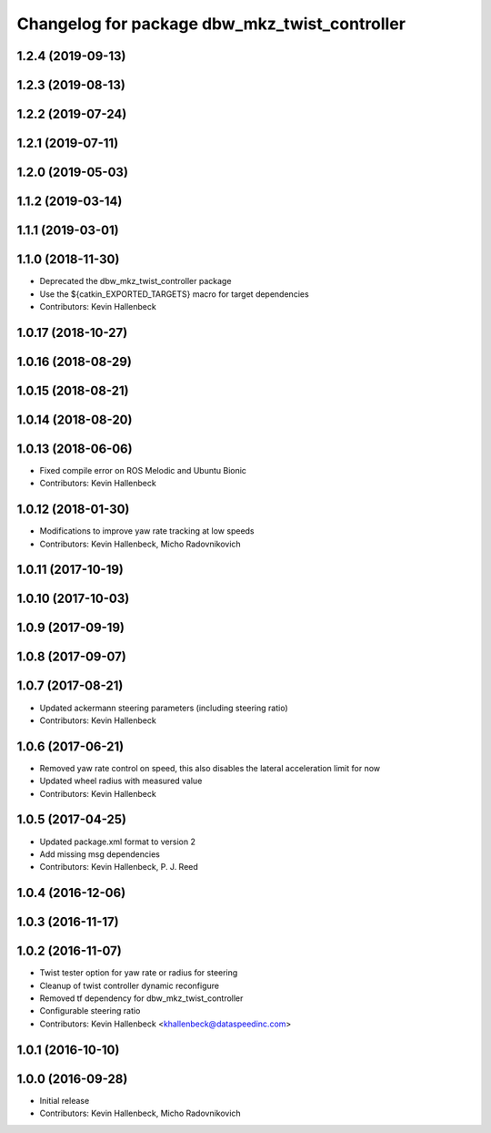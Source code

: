 ^^^^^^^^^^^^^^^^^^^^^^^^^^^^^^^^^^^^^^^^^^^^^^
Changelog for package dbw_mkz_twist_controller
^^^^^^^^^^^^^^^^^^^^^^^^^^^^^^^^^^^^^^^^^^^^^^

1.2.4 (2019-09-13)
------------------

1.2.3 (2019-08-13)
------------------

1.2.2 (2019-07-24)
------------------

1.2.1 (2019-07-11)
------------------

1.2.0 (2019-05-03)
------------------

1.1.2 (2019-03-14)
------------------

1.1.1 (2019-03-01)
------------------

1.1.0 (2018-11-30)
------------------
* Deprecated the dbw_mkz_twist_controller package
* Use the ${catkin_EXPORTED_TARGETS} macro for target dependencies
* Contributors: Kevin Hallenbeck

1.0.17 (2018-10-27)
-------------------

1.0.16 (2018-08-29)
-------------------

1.0.15 (2018-08-21)
-------------------

1.0.14 (2018-08-20)
-------------------

1.0.13 (2018-06-06)
-------------------
* Fixed compile error on ROS Melodic and Ubuntu Bionic
* Contributors: Kevin Hallenbeck

1.0.12 (2018-01-30)
-------------------
* Modifications to improve yaw rate tracking at low speeds
* Contributors: Kevin Hallenbeck, Micho Radovnikovich

1.0.11 (2017-10-19)
-------------------

1.0.10 (2017-10-03)
-------------------

1.0.9 (2017-09-19)
------------------

1.0.8 (2017-09-07)
------------------

1.0.7 (2017-08-21)
------------------
* Updated ackermann steering parameters (including steering ratio)
* Contributors: Kevin Hallenbeck

1.0.6 (2017-06-21)
------------------
* Removed yaw rate control on speed, this also disables the lateral acceleration limit for now
* Updated wheel radius with measured value
* Contributors: Kevin Hallenbeck

1.0.5 (2017-04-25)
------------------
* Updated package.xml format to version 2
* Add missing msg dependencies
* Contributors: Kevin Hallenbeck, P. J. Reed

1.0.4 (2016-12-06)
------------------

1.0.3 (2016-11-17)
------------------

1.0.2 (2016-11-07)
------------------
* Twist tester option for yaw rate or radius for steering
* Cleanup of twist controller dynamic reconfigure
* Removed tf dependency for dbw_mkz_twist_controller
* Configurable steering ratio
* Contributors: Kevin Hallenbeck <khallenbeck@dataspeedinc.com>

1.0.1 (2016-10-10)
------------------

1.0.0 (2016-09-28)
------------------
* Initial release
* Contributors: Kevin Hallenbeck, Micho Radovnikovich
